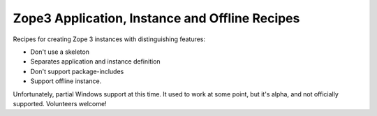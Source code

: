 ***********************************************
Zope3 Application, Instance and Offline Recipes
***********************************************

Recipes for creating Zope 3 instances with distinguishing features:

- Don't use a skeleton

- Separates application and instance definition

- Don't support package-includes

- Support offline instance.

Unfortunately, partial Windows support at this time.  It used to work at some
point, but it's alpha, and not officially supported.  Volunteers welcome!

.. contents::

